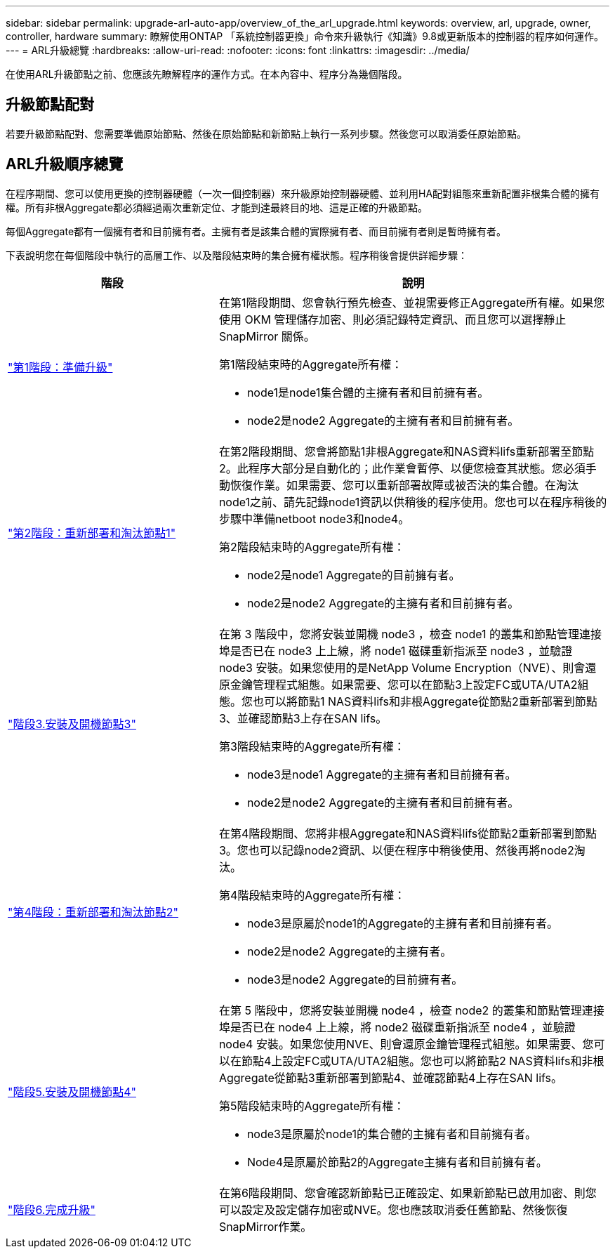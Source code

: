 ---
sidebar: sidebar 
permalink: upgrade-arl-auto-app/overview_of_the_arl_upgrade.html 
keywords: overview, arl, upgrade, owner, controller, hardware 
summary: 瞭解使用ONTAP 「系統控制器更換」命令來升級執行《知識》9.8或更新版本的控制器的程序如何運作。 
---
= ARL升級總覽
:hardbreaks:
:allow-uri-read: 
:nofooter: 
:icons: font
:linkattrs: 
:imagesdir: ../media/


[role="lead"]
在使用ARL升級節點之前、您應該先瞭解程序的運作方式。在本內容中、程序分為幾個階段。



== 升級節點配對

若要升級節點配對、您需要準備原始節點、然後在原始節點和新節點上執行一系列步驟。然後您可以取消委任原始節點。



== ARL升級順序總覽

在程序期間、您可以使用更換的控制器硬體（一次一個控制器）來升級原始控制器硬體、並利用HA配對組態來重新配置非根集合體的擁有權。所有非根Aggregate都必須經過兩次重新定位、才能到達最終目的地、這是正確的升級節點。

每個Aggregate都有一個擁有者和目前擁有者。主擁有者是該集合體的實際擁有者、而目前擁有者則是暫時擁有者。

下表說明您在每個階段中執行的高層工作、以及階段結束時的集合擁有權狀態。程序稍後會提供詳細步驟：

[cols="35,65"]
|===
| 階段 | 說明 


| link:stage_1_index.html["第1階段：準備升級"]  a| 
在第1階段期間、您會執行預先檢查、並視需要修正Aggregate所有權。如果您使用 OKM 管理儲存加密、則必須記錄特定資訊、而且您可以選擇靜止 SnapMirror 關係。

第1階段結束時的Aggregate所有權：

* node1是node1集合體的主擁有者和目前擁有者。
* node2是node2 Aggregate的主擁有者和目前擁有者。




| link:stage_2_index.html["第2階段：重新部署和淘汰節點1"]  a| 
在第2階段期間、您會將節點1非根Aggregate和NAS資料lifs重新部署至節點2。此程序大部分是自動化的；此作業會暫停、以便您檢查其狀態。您必須手動恢復作業。如果需要、您可以重新部署故障或被否決的集合體。在淘汰node1之前、請先記錄node1資訊以供稍後的程序使用。您也可以在程序稍後的步驟中準備netboot node3和node4。

第2階段結束時的Aggregate所有權：

* node2是node1 Aggregate的目前擁有者。
* node2是node2 Aggregate的主擁有者和目前擁有者。




| link:stage_3_index.html["階段3.安裝及開機節點3"]  a| 
在第 3 階段中，您將安裝並開機 node3 ，檢查 node1 的叢集和節點管理連接埠是否已在 node3 上上線，將 node1 磁碟重新指派至 node3 ，並驗證 node3 安裝。如果您使用的是NetApp Volume Encryption（NVE）、則會還原金鑰管理程式組態。如果需要、您可以在節點3上設定FC或UTA/UTA2組態。您也可以將節點1 NAS資料lifs和非根Aggregate從節點2重新部署到節點3、並確認節點3上存在SAN lifs。

第3階段結束時的Aggregate所有權：

* node3是node1 Aggregate的主擁有者和目前擁有者。
* node2是node2 Aggregate的主擁有者和目前擁有者。




| link:stage_4_index.html["第4階段：重新部署和淘汰節點2"]  a| 
在第4階段期間、您將非根Aggregate和NAS資料lifs從節點2重新部署到節點3。您也可以記錄node2資訊、以便在程序中稍後使用、然後再將node2淘汰。

第4階段結束時的Aggregate所有權：

* node3是原屬於node1的Aggregate的主擁有者和目前擁有者。
* node2是node2 Aggregate的主擁有者。
* node3是node2 Aggregate的目前擁有者。




| link:stage_5_index.html["階段5.安裝及開機節點4"]  a| 
在第 5 階段中，您將安裝並開機 node4 ，檢查 node2 的叢集和節點管理連接埠是否已在 node4 上上線，將 node2 磁碟重新指派至 node4 ，並驗證 node4 安裝。如果您使用NVE、則會還原金鑰管理程式組態。如果需要、您可以在節點4上設定FC或UTA/UTA2組態。您也可以將節點2 NAS資料lifs和非根Aggregate從節點3重新部署到節點4、並確認節點4上存在SAN lifs。

第5階段結束時的Aggregate所有權：

* node3是原屬於node1的集合體的主擁有者和目前擁有者。
* Node4是原屬於節點2的Aggregate主擁有者和目前擁有者。




| link:stage_6_index.html["階段6.完成升級"]  a| 
在第6階段期間、您會確認新節點已正確設定、如果新節點已啟用加密、則您可以設定及設定儲存加密或NVE。您也應該取消委任舊節點、然後恢復SnapMirror作業。

|===